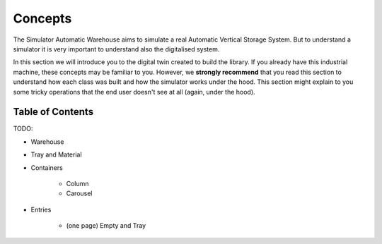
========
Concepts
========

The Simulator Automatic Warehouse aims to simulate a real Automatic Vertical Storage System.
But to understand a simulator it is very important to understand also the digitalised system.

In this section we will introduce you to the digital twin created to build the library.
If you already have this industrial machine, these concepts may be familiar to you.
However, we **strongly recommend** that you read this section to understand how each class was built and how the
simulator works under the hood.
This section might explain to you some tricky operations that the end user doesn't see at all (again, under the hood).

-----------------
Table of Contents
-----------------

TODO:

- Warehouse

- Tray and Material

- Containers

    - Column

    - Carousel

- Entries

    - (one page) Empty and Tray
